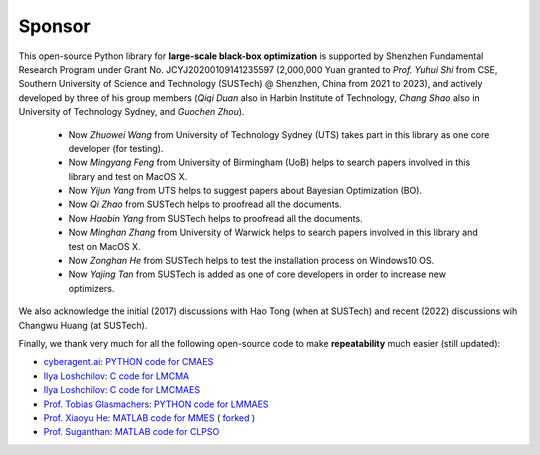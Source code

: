 Sponsor
=======

This open-source Python library for **large-scale black-box optimization** is supported by Shenzhen Fundamental
Research Program under Grant No. JCYJ20200109141235597 (2,000,000 Yuan granted to *Prof. Yuhui Shi* from CSE, Southern
University of Science and Technology (SUSTech) @ Shenzhen, China from 2021 to 2023), and actively developed by three
of his group members (*Qiqi Duan* also in Harbin Institute of Technology, *Chang Shao* also in University of Technology
Sydney, and *Guochen Zhou*).

  * Now *Zhuowei Wang* from University of Technology Sydney (UTS) takes part in this library as one core developer (for
    testing).
  * Now *Mingyang Feng* from University of Birmingham (UoB) helps to search papers involved in this library and test on
    MacOS X.
  * Now *Yijun Yang* from UTS helps to suggest papers about Bayesian Optimization (BO).
  * Now *Qi Zhao* from SUSTech helps to proofread all the documents.
  * Now *Haobin Yang* from SUSTech helps to proofread all the documents.
  * Now *Minghan Zhang* from University of Warwick helps to search papers involved in this library and test on
    MacOS X.
  * Now *Zonghan He* from SUSTech helps to test the installation process on Windows10 OS.
  * Now *Yajing Tan* from SUSTech is added as one of core developers in order to increase new optimizers.

We also acknowledge the initial (2017) discussions with Hao Tong (when at SUSTech) and recent (2022) discussions wih
Changwu Huang (at SUSTech).

Finally, we thank very much for all the following open-source code to make **repeatability** much easier (still updated):

* `cyberagent.ai <https://cyberagent.ai/>`_: `PYTHON code for CMAES <https://github.com/CyberAgentAILab/cmaes>`_
* `Ilya Loshchilov <http://www.loshchilov.com/>`_: `C code for LMCMA
  <https://sites.google.com/site/ecjlmcma/>`_
* `Ilya Loshchilov <http://www.loshchilov.com/>`_: `C code for LMCMAES
  <https://sites.google.com/site/lmcmaeses/>`_
* `Prof. Tobias Glasmachers <https://www.ini.rub.de/the_institute/people/tobias-glasmachers/>`_: `PYTHON code for LMMAES
  <https://www.ini.rub.de/upload/editor/file/1604950981_dc3a4459a4160b48d51e/lmmaes.py>`_
* `Prof. Xiaoyu He <https://hxyokokok.github.io/>`_: `MATLAB code for MMES <https://github.com/hxyokokok/MMES>`_ (
  `forked <https://github.com/Evolutionary-Intelligence/MMES>`_ )
* `Prof. Suganthan <https://github.com/P-N-Suganthan>`_: `MATLAB code for CLPSO <https://github.com/P-N-Suganthan/CODES>`_
